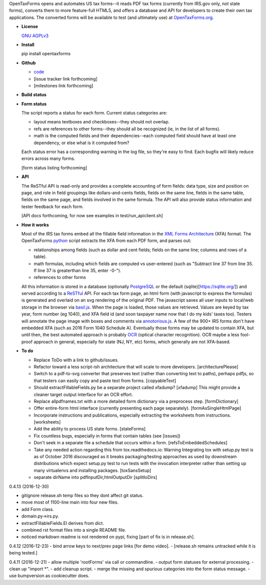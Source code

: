 OpenTaxForms opens and automates US tax forms--it reads PDF tax forms
(currently from IRS.gov only, not state forms), converts them to more
feature-full HTML5, and offers a database and API for developers to
create their own tax applications. The converted forms will be available
to test (and ultimately use) at
`OpenTaxForms.org <http://OpenTaxForms.org/>`__.

-  **License**

   `GNU AGPLv3 <http://choosealicense.com/licenses/agpl-3.0/>`__

-  **Install**

   pip install opentaxforms

-  **Github**

   -  `code <https://github.com/jsaponara/opentaxforms/>`__
   -  [issue tracker link forthcoming]
   -  [milestones link forthcoming]

-  **Build status**

   |Build Status|

-  **Form status**

   The script reports a status for each form. Current status categories
   are:

   -  layout means textboxes and checkboxes--they should not overlap.
   -  refs are references to other forms--they should all be recognized
      (ie, in the list of all forms).
   -  math is the computed fields and their dependencies--each computed
      field should have at least one dependency, or else what is it
      computed from?

   Each status error has a corresponding warning in the log file, so
   they're easy to find. Each bugfix will likely reduce errors across
   many forms.

   [form status listing forthcoming]

-  **API**

   The ReSTful API is read-only and provides a complete accounting of
   form fields: data type, size and position on page, and role in field
   groupings like dollars-and-cents fields, fields on the same line,
   fields in the same table, fields on the same page, and fields
   involved in the same formula. The API will also provide status
   information and tester feedback for each form.

   [API docs forthcoming, for now see examples in
   test/run\_apiclient.sh]

-  **How it works**

   Most of the IRS tax forms embed all the fillable field information in
   the `XML Forms Architecture <https://en.wikipedia.org/wiki/XFA>`__
   (XFA) format. The OpenTaxForms `python <https://www.python.org/>`__
   script extracts the XFA from each PDF form, and parses out:

   -  relationships among fields (such as dollar and cent fields; fields
      on the same line; columns and rows of a table).
   -  math formulas, including which fields are computed vs user-entered
      (such as "Subtract line 37 from line 35. If line 37 is greaterthan
      line 35, enter -0-").
   -  references to other forms

   All this information is stored in a database (optionally
   `PostgreSQL <https://www.postgresql.org/>`__ or the default
   (sqlite)[https://sqlite.org/]) and served according to a
   `ReSTful <https://en.wikipedia.org/wiki/Representational_state_transfer>`__
   API. For each tax form page, an html form (with javascript to express
   the formulas) is generated and overlaid on an svg rendering of the
   original PDF. The javascript saves all user inputs to local/web
   storage in the browser via
   `basil.js <https://wisembly.github.io/basil.js/>`__. When the page is
   loaded, those values are retrieved. Values are keyed by tax year,
   form number (eg 1040), and XFA field id (and soon taxpayer name now
   that I do my kids' taxes too). Testers will annotate the page image
   with boxes and comments via
   `annotorious.js <http://annotorious.github.io/>`__. A few of the 900+
   IRS forms don't have embedded XFA (such as 2016 Form 1040 Schedule
   A). Eventually those forms may be updated to contain XFA, but until
   then, the best automated approach is probably
   `OCR <link:https://en.wikipedia.org/wiki/Optical_character_recognition>`__
   (optical character recognition). OCR maybe a less fool-proof approach
   in general, especially for state (NJ, NY, etc) forms, which generally
   are not XFA-based.

-  **To do**

   -  Replace ToDo with a link to github/issues.
   -  Refactor toward a less script-ish architecture that will scale to
      more developers. [architecturePlease]
   -  Switch to a pdf-to-svg converter that preserves text (rather than
      converting text to paths), perhaps pdfjs, so that testers can
      easily copy and paste text from forms. [copyableText]
   -  Should extractFillableFields.py be a separate project called
      xfadump? [xfadump] This might provide a cleaner target output
      interface for an OCR effort.
   -  Replace allpdfnames.txt with a more detailed form dictionary via a
      preprocess step. [formDictionary]
   -  Offer entire-form html interface (currently presenting each page
      separately). [formAsSingleHtmlPage]
   -  Incorporate instructions and publications, especially extracting
      the worksheets from instructions. [worksheets]
   -  Add the ability to process US state forms. [stateForms]
   -  Fix countless bugs, especially in forms that contain tables (see
      [issues])
   -  Don't seek in a separate file a schedule that occurs within a
      form. [refsToEmbeddedSchedules]
   -  Take any needed action regarding this from tox.readthedocs.io:
      Warning Integrating tox with setup.py test is as of October 2016
      discouraged as it breaks packaging/testing approaches as used by
      downstream distributions which expect setup.py test to run tests
      with the invocation interpreter rather than setting up many
      virtualenvs and installing packages. [toxSansSetup]
   -  separate dirName into pdfInputDir,htmlOutputDir [splitIoDirs]

0.4.13 (2016-12-30)

-  gitignore release.sh temp files so they dont affect git status.
-  move most of 1100-line main into four new files.
-  add Form class.
-  domain.py->irs.py.
-  extractFillableFields.El derives from dict.
-  combined rst format files into a single README file.
-  noticed markdown readme is not rendered on pypi, fixing [part of fix
   is in release.sh].

0.4.12 (2016-12-23) - bind arrow keys to next/prev page links [for demo
video]. - [release.sh remains untracked while it is being tested.]

0.4.11 (2016-12-21) - allow multiple 'rootForms' via call or
commandline. - output form statuses for external processing. - clean up
"import \*". - add cleanup script. - merge the missing and spurious
categories into the form status message. - use bumpversion as
cookiecutter does.

.. |Build Status| image:: https://travis-ci.org/jsaponara/opentaxforms.svg?branch=0.4.9
   :target: https://travis-ci.org/jsaponara/opentaxforms


